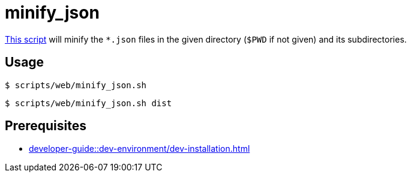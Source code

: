 // SPDX-FileCopyrightText: © 2024 Sebastian Davids <sdavids@gmx.de>
// SPDX-License-Identifier: Apache-2.0
= minify_json
:script_url: https://github.com/sdavids/sdavids-shell-misc/blob/main/scripts/web/minify_json.sh

{script_url}[This script^] will minify the `*.json` files in the given directory (`$PWD` if not given) and its subdirectories.

== Usage

[,console]
----
$ scripts/web/minify_json.sh
----

[,shell]
----
$ scripts/web/minify_json.sh dist
----

== Prerequisites

* xref:developer-guide::dev-environment/dev-installation.adoc#jq[]
